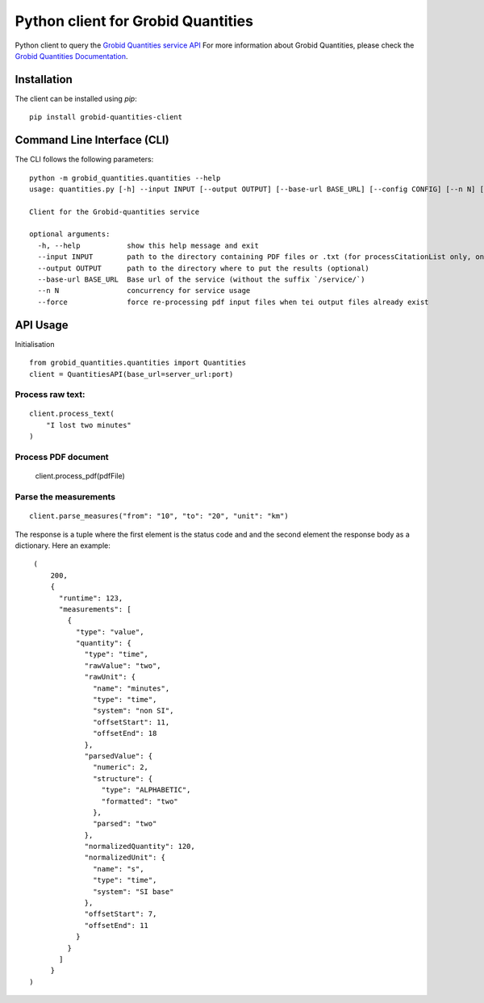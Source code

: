 Python client for Grobid Quantities
===================================

.. image:: http://img.shields.io/:license-apache-blue.svg
   :target: http://www.apache.org/licenses/LICENSE-2.0.html

.. image:: https://travis-ci.org/hirmeos/entity-fishing-client-python.svg?branch=master
   :target: https://travis-ci.org/hirmeos/entity-fishing-client-python


Python client to query the `Grobid Quantities service API`_
For more information about Grobid Quantities, please check the `Grobid Quantities Documentation`_.

.. _Grobid Quantities service API: http://github.com/kermitt2/grobid-quantities
.. _Grobid Quantities Documentation: http://nerd.readthedocs.io


Installation
------------

The client can be installed using `pip`:

::

   pip install grobid-quantities-client

Command Line Interface (CLI)
----------------------------

The CLI follows the following parameters:

::

    python -m grobid_quantities.quantities --help
    usage: quantities.py [-h] --input INPUT [--output OUTPUT] [--base-url BASE_URL] [--config CONFIG] [--n N] [--force] [--verbose]

    Client for the Grobid-quantities service

    optional arguments:
      -h, --help           show this help message and exit
      --input INPUT        path to the directory containing PDF files or .txt (for processCitationList only, one reference per line) to process
      --output OUTPUT      path to the directory where to put the results (optional)
      --base-url BASE_URL  Base url of the service (without the suffix `/service/`)
      --n N                concurrency for service usage
      --force              force re-processing pdf input files when tei output files already exist



API Usage
---------
Initialisation

::

    from grobid_quantities.quantities import Quantities
    client = QuantitiesAPI(base_url=server_url:port)

Process raw text:
^^^^^^^^^^^^^^

::

    client.process_text(
        "I lost two minutes"
    )

Process PDF document
^^^^^^^^^^^^^^

    client.process_pdf(pdfFile)


Parse the measurements
^^^^^^^^^^^^^^^^^^^^^^

::

    client.parse_measures("from": "10", "to": "20", "unit": "km")


The response is a tuple where the first element is the status code and and the second element the response body as a dictionary.
Here an example:

::

    (
        200,
        {
          "runtime": 123,
          "measurements": [
            {
              "type": "value",
              "quantity": {
                "type": "time",
                "rawValue": "two",
                "rawUnit": {
                  "name": "minutes",
                  "type": "time",
                  "system": "non SI",
                  "offsetStart": 11,
                  "offsetEnd": 18
                },
                "parsedValue": {
                  "numeric": 2,
                  "structure": {
                    "type": "ALPHABETIC",
                    "formatted": "two"
                  },
                  "parsed": "two"
                },
                "normalizedQuantity": 120,
                "normalizedUnit": {
                  "name": "s",
                  "type": "time",
                  "system": "SI base"
                },
                "offsetStart": 7,
                "offsetEnd": 11
              }
            }
          ]
        }
   )